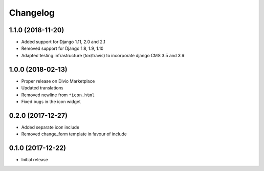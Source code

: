 =========
Changelog
=========


1.1.0 (2018-11-20)
==================

* Added support for Django 1.11, 2.0 and 2.1
* Removed support for Django 1.8, 1.9, 1.10
* Adapted testing infrastructure (tox/travis) to incorporate
  django CMS 3.5 and 3.6


1.0.0 (2018-02-13)
==================

* Proper release on Divio Marketplace
* Updated translations
* Removed newline from ``*icon.html``
* Fixed bugs in the icon widget


0.2.0 (2017-12-27)
==================

* Added separate icon include
* Removed change_form template in favour of include


0.1.0 (2017-12-22)
==================

* Initial release
